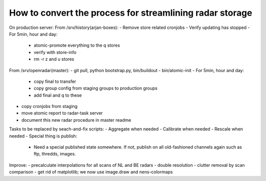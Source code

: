 How to convert the process for streamlining radar storage
---------------------------------------------------------
On production server:
From /srv/history(arjan-boxes):
- Remove store related cronjobs
- Verify updating has stopped
- For 5min, hour and day:
    - atomic-promote everything to the q stores
    - verify with store-info
    - rm -r z and u stores

From /srv/openradar(master):
- git pull, python bootstrap.py, bin/buildout
- bin/atomic-init
- For 5min, hour and day:
  - copy final to transfer
  - copy group config from staging groups to production groups
  - add final and q to these
- copy cronjobs from staging
- move atomic report to radar-task server
- document this new radar procedure in master readme

Tasks to be replaced by seach-and-fix scripts:
- Aggregate when needed
- Calibrate when needed
- Rescale when needed
- Special thing is publish:
  - Need a special published state somewhere. If not, publish on all
    old-fashioned channels again such as ftp, thredds, images.

Improve:
- precalculate interpolations for all scans of NL and BE radars
- double resolution 
- clutter removal by scan comparison
- get rid of matplotlib; we now use image.draw and nens-colormaps

